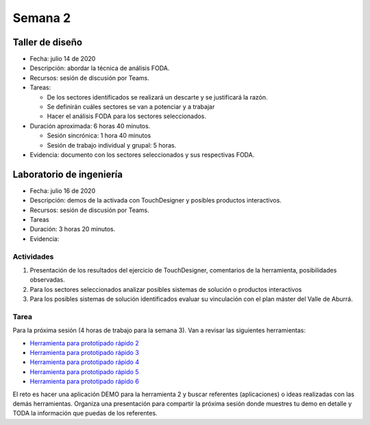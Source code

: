 Semana 2
===========

Taller de diseño
-----------------
* Fecha: julio 14 de 2020
* Descripción: abordar la técnica de análisis FODA.
* Recursos: sesión de discusión por Teams.
* Tareas: 
  
  * De los sectores identificados se realizará un descarte y se justificará la razón.
  * Se definirán cuáles sectores se van a potenciar y a trabajar
  * Hacer el análisis FODA para los sectores seleccionados.

* Duración aproximada: 6 horas 40 minutos.

  * Sesión sincrónica: 1 hora 40 minutos
  * Sesión de trabajo individual y grupal: 5 horas.

* Evidencia: documento con los sectores seleccionados y sus respectivas FODA.

Laboratorio de ingeniería
--------------------------
* Fecha: julio 16 de 2020
* Descripción: demos de la activada con TouchDesigner y posibles productos interactivos.
* Recursos: sesión de discusión por Teams.
* Tareas
* Duración: 3 horas 20 minutos.
* Evidencia: 

Actividades
************

#. Presentación de los resultados del ejercicio de TouchDesigner, comentarios de la herramienta,
   posibilidades observadas.
#. Para los sectores seleccionados analizar posibles sistemas de solución o productos interactivos
#. Para los posibles sistemas de solución identificados evaluar su vinculación con el plan
   máster del Valle de Aburrá.

Tarea
*******
Para la próxima sesión (4 horas de trabajo para la semana 3). Van a revisar las siguientes
herramientas:

* `Herramienta para prototipado rápido 2 <https://p5js.org/>`__
* `Herramienta para prototipado rápido 3 <https://nodered.org/>`__
* `Herramienta para prototipado rápido 4 <https://www.kodular.io/>`__
* `Herramienta para prototipado rápido 5 <https://hexler.net/products/touchosc>`__
* `Herramienta para prototipado rápido 6 <https://cycling74.com/>`__

El reto es hacer una aplicación DEMO para la herramienta 2 y buscar referentes (aplicaciones) o
ideas realizadas con las demás herramientas. Organiza una presentación para compartir la
próxima sesión donde muestres tu demo en detalle y TODA la información que puedas de los referentes.
